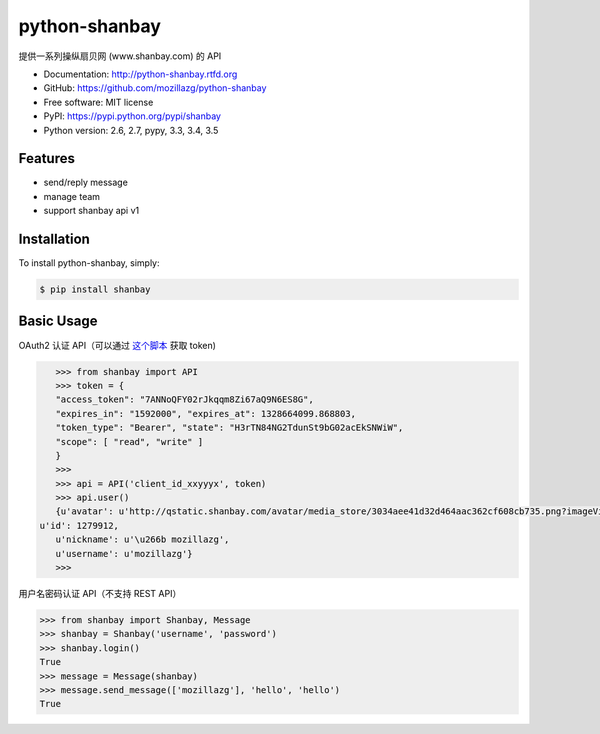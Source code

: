 python-shanbay
==============

提供一系列操纵扇贝网 (www.shanbay.com) 的 API

|Build| |PyPI version|



* Documentation: http://python-shanbay.rtfd.org
* GitHub: https://github.com/mozillazg/python-shanbay
* Free software: MIT license
* PyPI: https://pypi.python.org/pypi/shanbay
* Python version: 2.6, 2.7, pypy, 3.3, 3.4, 3.5


Features
--------

* send/reply message
* manage team
* support shanbay api v1


Installation
------------

To install python-shanbay, simply:

.. code-block:: bash

    $ pip install shanbay


Basic Usage
-----------

OAuth2 认证 API（可以通过 `这个脚本`__ 获取 token)

__ https://gist.github.com/mozillazg/4af649ff88612b2de7c7

.. code-block:: python

    >>> from shanbay import API
    >>> token = {
    "access_token": "7ANNoQFY02rJkqqm8Zi67aQ9N6ES8G",
    "expires_in": "1592000", "expires_at": 1328664099.868803,
    "token_type": "Bearer", "state": "H3rTN84NG2TdunSt9bG02acEkSNWiW",
    "scope": [ "read", "write" ]
    }
    >>>
    >>> api = API('client_id_xxyyyx', token)
    >>> api.user()
    {u'avatar': u'http://qstatic.shanbay.com/avatar/media_store/3034aee41d32d464aac362cf608cb735.png?imageView/1/w/80/h/80/',
 u'id': 1279912,
    u'nickname': u'\u266b mozillazg',
    u'username': u'mozillazg'}
    >>>

用户名密码认证 API（不支持 REST API）

.. code-block:: python

    >>> from shanbay import Shanbay, Message
    >>> shanbay = Shanbay('username', 'password')
    >>> shanbay.login()
    True
    >>> message = Message(shanbay)
    >>> message.send_message(['mozillazg'], 'hello', 'hello')
    True


.. |Build| image:: https://api.travis-ci.org/mozillazg/python-shanbay.png?branch=master
   :target: https://travis-ci.org/mozillazg/python-shanbay
.. |PyPI version| image:: https://img.shields.io/pypi/v/shanbay.svg
   :target: https://pypi.python.org/pypi/shanbay
